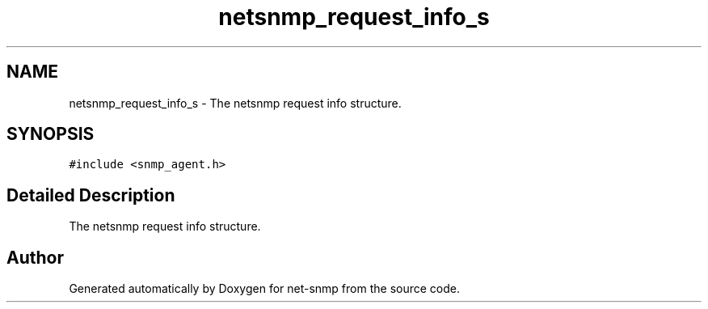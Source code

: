 .TH "netsnmp_request_info_s" 3 "11 Sep 2007" "Version 5.3.2.pre1" "net-snmp" \" -*- nroff -*-
.ad l
.nh
.SH NAME
netsnmp_request_info_s \- The netsnmp request info structure.  

.PP
.SH SYNOPSIS
.br
.PP
\fC#include <snmp_agent.h>\fP
.PP
.SH "Detailed Description"
.PP 
The netsnmp request info structure. 

.SH "Author"
.PP 
Generated automatically by Doxygen for net-snmp from the source code.
